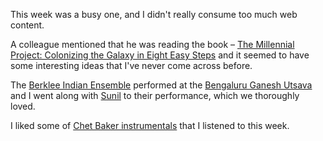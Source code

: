 #+BEGIN_COMMENT
.. title: What I liked 2016-09-04
.. slug: what-i-liked-2016-09-04
.. date: 2016-09-12 09:10:12 UTC+05:30
.. tags: bookmarks, life, blab, happy, blag
.. category:
.. link:
.. description:
.. type: text
#+END_COMMENT


This week was a busy one, and I didn't really consume too much web content.

A colleague mentioned that he was reading the book -- [[https://www.amazon.com/Millennial-Project-Colonizing-Galaxy-Eight/dp/0316771651/][The Millennial Project: Colonizing
the Galaxy in Eight Easy Steps]]  and it seemed to have some interesting ideas
that I've never come across before.

The [[https://www.youtube.com/results?search_query=berklee+indian+ensemble][Berklee Indian Ensemble]] performed at the [[http://www.bgu.co.in/][Bengaluru Ganesh Utsava]] and I went
along with [[https://twitter.com/Sunil_santiago][Sunil]] to their performance, which we thoroughly loved.

I liked some of [[https://www.youtube.com/results?search_query=chet+baker+instrumental][Chet Baker instrumentals]] that I listened to this week.
